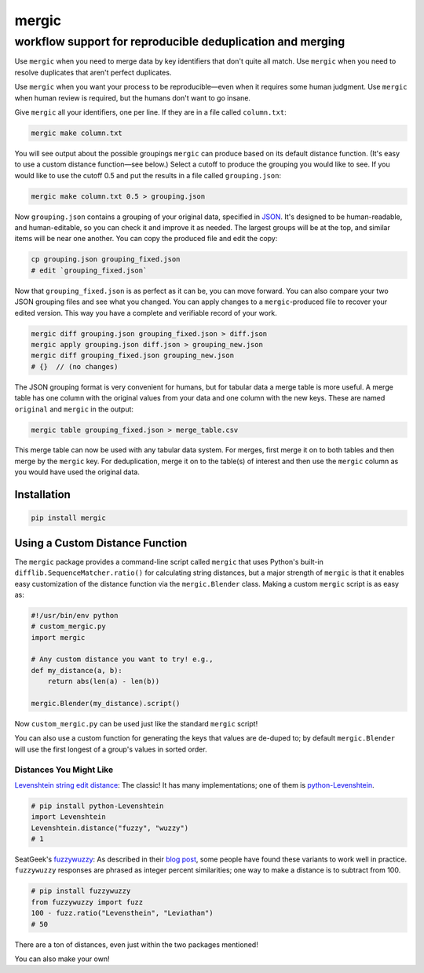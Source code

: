 ======
mergic
======
-----------------------------------------------------------
workflow support for reproducible deduplication and merging
-----------------------------------------------------------

Use ``mergic`` when you need to merge data by key identifiers that don't quite all match. Use ``mergic`` when you need to resolve duplicates that aren't perfect duplicates.

Use ``mergic`` when you want your process to be reproducible—even when it requires some human judgment. Use ``mergic`` when human review is required, but the humans don't want to go insane.

Give ``mergic`` all your identifiers, one per line. If they are in a file called ``column.txt``:

.. code:: bash

   mergic make column.txt

You will see output about the possible groupings ``mergic`` can produce based on its default distance function. (It's easy to use a custom distance function—see below.) Select a cutoff to produce the grouping you would like to see. If you would like to use the cutoff 0.5 and put the results in a file called ``grouping.json``:

.. code:: bash

   mergic make column.txt 0.5 > grouping.json

Now ``grouping.json`` contains a grouping of your original data, specified in `JSON <http://www.json.org/>`__. It's designed to be human-readable, and human-editable, so you can check it and improve it as needed. The largest groups will be at the top, and similar items will be near one another. You can copy the produced file and edit the copy:

.. code:: bash

   cp grouping.json grouping_fixed.json
   # edit `grouping_fixed.json`

Now that ``grouping_fixed.json`` is as perfect as it can be, you can move forward. You can also compare your two JSON grouping files and see what you changed. You can apply changes to a ``mergic``-produced file to recover your edited version. This way you have a complete and verifiable record of your work.

.. code:: bash

   mergic diff grouping.json grouping_fixed.json > diff.json
   mergic apply grouping.json diff.json > grouping_new.json
   mergic diff grouping_fixed.json grouping_new.json
   # {}  // (no changes)

The JSON grouping format is very convenient for humans, but for tabular data a merge table is more useful. A merge table has one column with the original values from your data and one column with the new keys. These are named ``original`` and ``mergic`` in the output:

.. code:: bash

   mergic table grouping_fixed.json > merge_table.csv

This merge table can now be used with any tabular data system. For merges, first merge it on to both tables and then merge by the ``mergic`` key. For deduplication, merge it on to the table(s) of interest and then use the ``mergic`` column as you would have used the original data.


Installation
============

.. code:: bash

   pip install mergic


Using a Custom Distance Function
================================

The ``mergic`` package provides a command-line script called ``mergic`` that uses Python's built-in ``difflib.SequenceMatcher.ratio()`` for calculating string distances, but a major strength of ``mergic`` is that it enables easy customization of the distance function via the ``mergic.Blender`` class. Making a custom ``mergic`` script is as easy as:

.. code:: python

   #!/usr/bin/env python
   # custom_mergic.py
   import mergic

   # Any custom distance you want to try! e.g.,
   def my_distance(a, b):
       return abs(len(a) - len(b))

   mergic.Blender(my_distance).script()

Now ``custom_mergic.py`` can be used just like the standard ``mergic`` script!

You can also use a custom function for generating the keys that values are de-duped to; by default ``mergic.Blender`` will use the first longest of a group's values in sorted order.


Distances You Might Like
------------------------

`Levenshtein string edit distance <http://en.wikipedia.org/wiki/Levenshtein_distance>`__: The classic! It has many implementations; one of them is `python-Levenshtein <http://www.coli.uni-saarland.de/courses/LT1/2011/slides/Python-Levenshtein.html>`__.

.. code:: python

    # pip install python-Levenshtein
    import Levenshtein
    Levenshtein.distance("fuzzy", "wuzzy")
    # 1

SeatGeek's `fuzzywuzzy <https://github.com/seatgeek/fuzzywuzzy>`__: As described in their `blog post <http://chairnerd.seatgeek.com/fuzzywuzzy-fuzzy-string-matching-in-python/>`__, some people have found these variants to work well in practice. ``fuzzywuzzy`` responses are phrased as integer percent similarities; one way to make a distance is to subtract from 100.

.. code:: python

    # pip install fuzzywuzzy
    from fuzzywuzzy import fuzz
    100 - fuzz.ratio("Levensthein", "Leviathan")
    # 50

There are a ton of distances, even just within the two packages mentioned!

You can also make your own!
